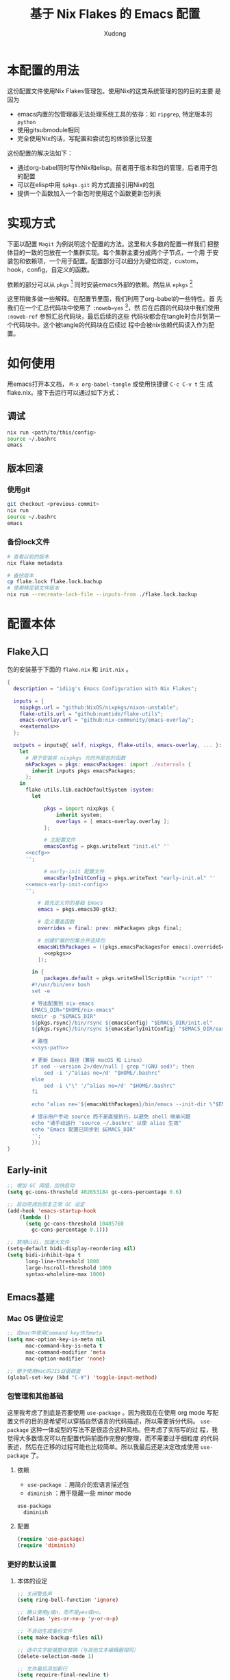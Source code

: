 #+title: 基于 Nix Flakes 的 Emacs 配置
#+author: Xudong

* 本配置的用法
:PROPERTIES:
:header-args: :tangle no
:END:
这份配置文件使用Nix Flakes管理包。使用Nix的这类系统管理的包的目的主要
是因为

- emacs内置的包管理器无法处理系统工具的依存：如 =ripgrep=, 特定版本的
  =python=
- 使用gitsubmodule相同
- 完全使用Nix的话，写配置和尝试包的体验感比较差

这份配置的解决法如下：
- 通过org-babel同时写作Nix和elisp。前者用于版本和包的管理，后者用于包
  的配置
- 可以在elisp中用 =$pkgs.git= 的方式直接引用Nix的包
- 提供一个函数加入一个新包时使用这个函数更新包列表
* 实现方式
:PROPERTIES:
:header-args: :tangle no
:END:
下面以配置 =Magit= 为例说明这个配置的方法。这里和大多数的配置一样我们
把整体目的一致的包放在一个集群实现。每个集群主要分成两个子节点，一个用
于安装包和依赖项，一个用于配置。配置部分可以细分为键位绑定，custom，
hook，config，自定义的函数。

依赖的部分可以从 =pkgs= [fn:pkgs: =nixpkgs.legacyPackages.${system}= ]
同时安装emacs外部的依赖。然后从 =epkgs= [fn:epkgs:
=pkgs.emacs.pkgs.withPackages= ]

这里稍微多做一些解释。在配置节里面，我们利用了org-babel的一些特性。首
先我们在一个汇总代码块中使用了 =:noweb=yes= [fn:noweb: 关于文学编程中
=noweb= 的解释可以参考 [[https://www.cs.tufts.edu/~nr/noweb/][这个链接]] 。本身我们还有一个 =:session= 的方式更
适合一些数据科学的工作流。这里我们主要为了和 =:tangle= 引起使用。]，然
后在后面的代码块中我们使用 =:noweb-ref= 参照汇总代码块，最后后续的这些
代码块都会在tangle时合并到第一个代码块中。这个被tangle的代码块在后续过
程中会被nix依赖代码读入作为配置。
* 如何使用
:PROPERTIES:
:header-args: :tangle no
:END:
用emacs打开本文档， =M-x org-babel-tangle= 或使用快捷键 =C-c C-v t= 生
成flake.nix。接下去运行可以通过如下方式：
** 调试
#+begin_src sh
  nix run <path/to/this/config>
  source ~/.bashrc
  emacs
#+end_src
** 版本回滚
*** 使用git
#+begin_src sh
  git checkout <previous-commit>
  nix run
  source ~/.bashrc
  emacs
#+end_src
*** 备份lock文件
#+begin_src sh
  # 查看以前的版本
  nix flake metadata

  # 备份版本
  cp flake.lock flake.lock.bachup
  # 使用特定锁文件版本
  nix run --recreate-lock-file --inputs-from ./flake.lock.backup
#+end_src
* 配置本体
:PROPERTIES:
:header-args: :tangle no
:END:
** Flake入口
包的安装基于下面的 =flake.nix= 和 =init.nix= 。
#+BEGIN_SRC nix :tangle flake.nix :noweb yes
  {
    description = "idiig's Emacs Configuration with Nix Flakes";

    inputs = {
      nixpkgs.url = "github:NixOS/nixpkgs/nixos-unstable";
      flake-utils.url = "github:numtide/flake-utils";
      emacs-overlay.url = "github:nix-community/emacs-overlay";
      <<externals>>
    };

    outputs = inputs@{ self, nixpkgs, flake-utils, emacs-overlay, ... }:
      let
        # 用于安装非 nixpkgs 元的外部包的函数
        mkPackages = pkgs: emacsPackages: import ./externals {
          inherit inputs pkgs emacsPackages;
        };
      in
        flake-utils.lib.eachDefaultSystem (system:
  	      let
            
  		      pkgs = import nixpkgs {
  			      inherit system;
  			      overlays = [ emacs-overlay.overlay ];
  		      };

  		      # 主配置文件
  		      emacsConfig = pkgs.writeText "init.el" ''
  	    <<ecfg>>
  	    '';

  		      # early-init 配置文件
  		      emacsEarlyInitConfig = pkgs.writeText "early-init.el" ''
  	    <<emacs-early-init-config>>
  	    '';

            # 首先定义你的基础 Emacs
            emacs = pkgs.emacs30-gtk3;

            # 定义覆盖函数
            overrides = final: prev: mkPackages pkgs final;
            
            # 创建扩展的包集合并选择包
            emacsWithPackages = ((pkgs.emacsPackagesFor emacs).overrideScope overrides).withPackages (epkgs: with epkgs; [
              <<epkgs>>
            ]);
            
  	      in {
  		      packages.default = pkgs.writeShellScriptBin "script" ''
  	      #!/usr/bin/env bash
  	      set -e

  	      # 导出配置到 nix-emacs
  	      EMACS_DIR="$HOME/nix-emacs"
  	      mkdir -p "$EMACS_DIR"
  	      ${pkgs.rsync}/bin/rsync ${emacsConfig} "$EMACS_DIR/init.el"
  	      ${pkgs.rsync}/bin/rsync ${emacsEarlyInitConfig} "$EMACS_DIR/early-init.el"

  	      # 路径
  	      <<sys-path>>

  	      # 更新 Emacs 路径（兼容 macOS 和 Linux）
          if sed --version 2>/dev/null | grep "(GNU sed)"; then
  		      sed -i '/^alias ne=/d' "$HOME/.bashrc"
  	      else
  		      sed -i \"\" '/^alias ne=/d' "$HOME/.bashrc"
  	      fi

  	      echo "alias ne='${emacsWithPackages}/bin/emacs --init-dir \"$EMACS_DIR\"'" >> "$HOME/.bashrc"

  	      # 提示用户手动 source 而不是直接执行，以避免 shell 继承问题
  	      echo "请手动运行 'source ~/.bashrc' 以使 alias 生效"
  	      echo "Emacs 配置已同步到 $EMACS_DIR"
  	      '';  
  	      });
  }
#+END_SRC
** Early-init
:PROPERTIES:
:header-args: :noweb-ref emacs-early-init-config
:END:
#+begin_src emacs-lisp
  ;; 增加 GC 阈值，加快启动
  (setq gc-cons-threshold 402653184 gc-cons-percentage 0.6)

  ;; 启动完成后恢复正常 GC 设定
  (add-hook 'emacs-startup-hook
  	  (lambda ()
  	    (setq gc-cons-threshold 10485760
  		  gc-cons-percentage 0.1)))

  ;; 禁用bidi，加速大文件
  (setq-default bidi-display-reordering nil)
  (setq bidi-inhibit-bpa t
        long-line-threshold 1000
        large-hscroll-threshold 1000
        syntax-wholeline-max 1000)
#+end_src
** Emacs基建
*** Mac OS 键位设定
:PROPERTIES:
:header-args: :noweb-ref ecfg
:END:
#+begin_src emacs-lisp
  ;; 在mac中使用Command key作为meta
  (setq mac-option-key-is-meta nil
        mac-command-key-is-meta t
        mac-command-modifier 'meta
        mac-option-modifier 'none)

  ;; 便于使用mac的JIS日语键盘
  (global-set-key (kbd "C-¥") 'toggle-input-method)
#+end_src
*** 包管理和其他基础
这里我考虑了到底是否要使用 =use-package= 。因为我现在在使用 org mode
写配置文件的目的是希望可以穿插自然语言的代码描述，所以需要拆分代码。
=use-package= 这种一体成型的写法不是很适合这种风格。但考虑了实际写的过
程，我觉得大多数情况可以在配置代码前面作完整的整理，而不需要过于细粒度
的代码表述，然后在迁移的过程可能也比较简单。所以我最后还是决定改成使用
=use-package= 了。
**** 依赖
:PROPERTIES:
:header-args: :noweb-ref epkgs
:END:
- =use-package= ：用简介的宏语言描述包
- =diminish= ：用于隐藏一些 minor mode
#+begin_src nix
  use-package
    diminish
#+end_src
**** 配置
:PROPERTIES:
:header-args: :noweb-ref ecfg
:END:
#+begin_src emacs-lisp
  (require 'use-package)
  (require 'diminish)
#+end_src
*** 更好的默认设置
**** 本体的设定
:PROPERTIES:
:header-args: :noweb-ref ecfg
:END:
#+begin_src emacs-lisp
  ;; 关闭警告声
  (setq ring-bell-function 'ignore)

  ;; 确认使用y或n，而不是yes或no。
  (defalias 'yes-or-no-p 'y-or-n-p)

  ;; 不自动生成备份文件
  (setq make-backup-files nil)

  ;; 选中文字能被整体替换（与其他文本编辑器相同）
  (delete-selection-mode 1)

  ;; 文件最后添加新行
  (setq require-final-newline t)

  ;; 文件在外部更新时buffer更新
  (global-auto-revert-mode 1)
#+end_src
**** 优化长文档 (=so-long=)
***** 依赖
:PROPERTIES:
:header-args: :noweb-ref epkgs
:END:
#+begin_src nix
  so-long
#+end_src
***** 配置
:PROPERTIES:
:header-args: :noweb-ref ecfg
:END:
#+begin_src emacs-lisp
  (use-package so-long
    :init
    (global-so-long-mode +1))
#+end_src
**** UI
:PROPERTIES:
:header-args: :noweb-ref ecfg
:END:
***** 基础
#+begin_src emacs-lisp
  ;; 基础设置
  (tool-bar-mode -1) ;; 关闭工具栏
  (scroll-bar-mode -1) ;; 关闭文件滑动控件
  (setq inhibit-splash-screen 1) ;; 关闭启动帮助画面
  (setq initial-frame-alist (quote ((fullscreen . maximized)))) ;; 全屏
  (setq initial-scratch-message nil) ;; 关闭scratch message
  (setq inhibit-startup-message t) ;; 关闭启动信息
  (setq frame-title-format
        ;; 窗口显示文件路径/buffer名
        '("" " idiig - "
          (:eval (if (buffer-file-name)
                     (abbreviate-file-name (buffer-file-name)) "%b"))))
  (setq ns-use-proxy-icon nil)  ;; 删除frame icon
#+end_src
***** 主题
#+begin_src emacs-lisp
  (require-theme 'modus-themes)
#+end_src
***** 写作和展示UI（手动开启）  
****** 依赖
:PROPERTIES:
:header-args: :noweb-ref epkgs
:END:
#+begin_src nix
  spacious-padding
    writeroom-mode
#+end_src
****** 配置
:PROPERTIES:
:header-args: :noweb-ref ecfg
:END:
#+begin_src emacs-lisp
  (use-package spacious-padding
    :config
    (setq spacious-padding-widths
          '( :internal-border-width 15
             :header-line-width 4
             :mode-line-width 6
             :tab-width 4
             :right-divider-width 30
             :scroll-bar-width 8))

    ;; Read the doc string of `spacious-padding-subtle-mode-line' as it
    ;; is very flexible and provides several examples.
    (setq spacious-padding-subtle-mode-line
          `( :mode-line-active 'default
             :mode-line-inactive vertical-border)))
#+end_src
**** 光标跳到新窗口
:PROPERTIES:
:header-args: :noweb-ref ecfg
:END:

emacs在打开新的窗口时，默认光标维持在原来的窗口。比如当你使用
=describe-function= 时，光标不会跳到函数的简介窗口。在这类窗口我们本身
可以按 =q= 来退出和关闭窗口。所以跳转到新窗口非常便利。

- 专用buffer（display-buffer行为；主要影响 Emacs 自动创建的窗口（如
  help、compilation 等）。注意这里也会影响到 =magit= 这类 transient 窗
  口
  
#+begin_src emacs-lisp
  (setq switch-to-buffer-obey-display-actions t)
  (setq switch-to-buffer-in-dedicated-window 'pop)
  (customize-set-variable 'display-buffer-base-action
  			'((display-buffer-reuse-window display-buffer-same-window)
  			  (reusable-frames . t)))
#+end_src

- split-window时转跳到新窗口
  
#+begin_src emacs-lisp
  (defadvice split-window-below (after split-window-below-and-switch activate)
    "切换到新分割的窗口"
    (when (called-interactively-p 'any)
      (other-window 1)))

  (defadvice split-window-right (after split-window-right-and-switch activate)
    "切换到新分割的窗口"
    (when (called-interactively-p 'any)
      (other-window 1)))
#+end_src

**** 窗口的放大缩小转变为持续的行为
:PROPERTIES:
:header-args: :noweb-ref ecfg
:END:
而不是要一直要重复 =C-x= 按键。后续行为使用默认 =^, V, {, }= 。这里我没用
=C-x v= 是因为这个键位目前用于 =vc= 。
#+begin_src emacs-lisp
  (global-set-key (kbd "C-x V") 'shrink-window)

  (defun idiig/window-adjust-advice (orig-fun &rest args)
    "使用 Emacs 风格按键 (^, V, {, }, +) 持续调整窗口大小。"
    (let* ((ev last-command-event)
  	 (echo-keystrokes nil))
      ;; 执行初始调整
      (apply orig-fun args)

      ;; 设置 transient map
      (let ((delta (car args))) 
        (set-transient-map
         (let ((map (make-sparse-keymap)))
  	 ;; 垂直调整
  	 (define-key map (kbd "^")
  		     `(lambda () (interactive) (enlarge-window ,delta nil)))
  	 (define-key map (kbd "V")
  		     `(lambda () (interactive) (shrink-window ,delta nil)))

  	 ;; 水平调整
  	 (define-key map (kbd "{")
  		     `(lambda () (interactive) (shrink-window ,delta t)))
  	 (define-key map (kbd "}")
  		     `(lambda () (interactive) (enlarge-window ,delta t)))

  	 ;; 平衡窗口
  	 (define-key map (kbd "+")
  		     (lambda () (interactive) (balance-windows)))
  	 ;; 最大化窗口
  	 (define-key map (kbd "M")
  		     (lambda () (interactive) (maximize-window)))
  	 ;; 最小化窗口
  	 (define-key map (kbd "m")
  		     (lambda () (interactive) (minimize-window)))
  	 map)
         nil nil
         "Use %k for further adjustment"))))

  ;; ;; 如果需要移除 advice:
  ;; (advice-remove 'enlarge-window #'idiig/window-adjust-advice)
  ;; (advice-remove 'shrink-window #'idiig/window-adjust-advice)
  ;; (advice-remove 'enlarge-window-horizontally #'idiig/window-adjust-advice)
  ;; (advice-remove 'shrink-window-horizontally #'idiig/window-adjust-advice)

  ;; 添加 advice
  (advice-add 'enlarge-window :around #'idiig/window-adjust-advice)
  (advice-add 'shrink-window :around #'idiig/window-adjust-advice)
  (advice-add 'enlarge-window-horizontally :around #'idiig/window-adjust-advice)
  (advice-add 'shrink-window-horizontally :around #'idiig/window-adjust-advice)
  (advice-add 'maximize-window :around #'idiig/window-adjust-advice)
  (advice-add 'minimize-window :around #'idiig/window-adjust-advice)
#+end_src

**** 文件的保存与新建
:PROPERTIES:
:header-args: :noweb-ref ecfg
:END:
#+begin_src emacs-lisp
  ;; 不存在文档时询问是否新建
  (add-hook 'before-save-hook
            (lambda ()
              (when buffer-file-name
                (let ((dir (file-name-directory buffer-file-name)))
                  (when (and (not (file-exists-p dir))
                             (y-or-n-p (format "Directory %s does not exist. Create it?" dir)))
                    (make-directory dir t))))))

  ;; 找文件时若无母文档则新建 
  (defadvice find-file (before make-directory-maybe
                               (filename &optional wildcards) activate)
    "Create parent directory if not exists while visiting file."
    (unless (file-exists-p filename)
      (let ((dir (file-name-directory filename)))
        (when dir
          (unless (file-exists-p dir)
            (make-directory dir t))))))
#+end_src

**** 最近文件
:PROPERTIES:
:header-args: :noweb-ref ecfg
:END:
#+begin_src emacs-lisp
  (use-package recentf
    :defer t
    :commands
    (consult-recent-file)
    :init
    (setq recentf-save-file (expand-file-name "recentf" user-emacs-directory)
          recentf-max-saved-items 500
          recentf-max-menu-items 10)
    (setq recentf-exclude
          '("COMMIT_MSG"
            "COMMIT_EDITMSG"
            "github.*txt$"
            "/tmp/"
            "/sudo:"
            "/TAGS$"
            "/GTAGS$"
            "/GRAGS$"
            "/GPATH$"
            "\\.mkv$"
            "\\.mp[34]$"
            "\\.avi$"
            "\\.sub$"
            "\\.srt$"
            "\\.ass$"
            ".*png$"
            "Nutstore/org-files/"
            "bookmarks"))
    (setq recentf-max-saved-items 2048)
    (recentf-mode 1))

  ;; cleanup recent files
  (defun idiig/cleanup-recentf ()
    (progn
      (and (fboundp 'recentf-cleanup)
           (recentf-cleanup))))
  (add-hook 'kill-emacs-hook #'idiig/cleanup-recentf)
#+end_src

- 自动保存文件设置
  
#+begin_src emacs-lisp
  (use-package savehist
    :init
    (setq savehist-additional-variables
          ;; search entries
          '(search-ring regexp-search-ring)
          ;; 每一分钟保存一次
          savehist-autosave-interval 60
          ;; keep the home clean
          savehist-file (expand-file-name "savehist" user-emacs-directory))
    (savehist-mode t))
#+end_src

- 书签功能，打开时自动到原先编辑的位置

#+begin_src emacs-lisp
  (use-package bookmark
    :init
    (setq bookmark-default-file (expand-file-name "bookmarks" user-emacs-directory)
          bookmark-save-flag 1))
#+end_src

- 保存文件的编辑位置

#+begin_src emacs-lisp
  (use-package saveplace
    :init
    (setq save-place-file (expand-file-name "place" user-emacs-directory))
    (save-place-mode 1))
#+end_src

**** 便利的光标首尾移动
***** 依赖
:PROPERTIES:
:header-args: :noweb-ref epkgs
:END:
#+begin_src nix
  mwim
#+end_src
***** 配置
:PROPERTIES:
:header-args: :noweb-ref ecfg
:END:
*mwim*: 跳到代码之前而非最前，或者代码后面而不是最后
#+begin_src emacs-lisp
  (use-package mwim
    :bind
    ("C-a" . mwim-beginning-of-code-or-line-or-comment)
    ("C-e" . mwim-end-of-code-or-line)
    :commands
    (mwim-beginning-of-code-or-line-or-comment
     mwim-end-of-code-or-line))
#+end_src

**** 折行与复原
***** 依赖
:PROPERTIES:
:header-args: :noweb-ref epkgs
:END:
#+begin_src nix
  unfill
#+end_src
***** 配置
:PROPERTIES:
:header-args: :noweb-ref ecfg
:END:
- 物理折行与复原
#+begin_src emacs-lisp
  (use-package unfill
    :bind
    ("M-q" . unfill-toggle)
    :commands
    (unfill-toggle))
#+end_src
**** 更好的minibuffer
:PROPERTIES:
:header-args: :noweb-ref ecfg
:END:
***** 原生设定
#+begin_src emacs-lisp
  (use-package emacs
    :init
    (progn
      ;; 为`completing-read-multiple'添加提示，比如[CRM<separator>]
      (defun crm-indicator (args)
        (cons (format "[CRM%s] %s"
                      (replace-regexp-in-string
                       "\\`\\[.*?]\\*\\|\\[.*?]\\*\\'" ""
                       crm-separator)
                      (car args))
              (cdr args)))
      (advice-add #'completing-read-multiple :filter-args #'crm-indicator)

      ;; 不允许鼠标出现在minibuffer的提示中
      (setq minibuffer-prompt-properties
            '(read-only t cursor-intangible t face minibuffer-prompt))
      (add-hook 'minibuffer-setup-hook #'cursor-intangible-mode)

      ;; 在emacs 28以后，非当前mode的指令都会被隐藏，vertico的指令也会隐藏
      (setq read-extended-command-predicate
            #'command-completion-default-include-p)

      ;; minibuffer可循环
      (setq enable-recursive-minibuffers t)))

  ;; http://trey-jackson.blogspot.com/2010/04/emacs-tip-36-abort-minibuffer-when.html
  ;; 使用鼠标时关闭minibuffer
  (defun idiig/stop-using-minibuffer ()
    "kill the minibuffer"
    (when (and (>= (recursion-depth) 1) (active-minibuffer-window))
      (abort-recursive-edit)))
  (add-hook 'mouse-leave-buffer-hook 'idiig/stop-using-minibuffer)

#+end_src

***** 基础五件套
****** 依赖
:PROPERTIES:
:header-args: :noweb-ref epkgs
:END:
#+begin_src nix
  vertico
    orderless
    marginalia
    embark
    consult
    embark-consult
#+end_src

****** 配置
******* *Vertico*: 提供minibuffer补全UI
#+begin_src emacs-lisp
  (use-package vertico
    :after consult
    :custom
    (vertico-count 9)
    (vertico-cycle t)
    :init
    (vertico-mode))
#+end_src
******* *Orderless*: 提供补全格式选择
#+begin_src emacs-lisp
  (use-package orderless
    :after
    (consult)
    :init
    (defvar +orderless-dispatch-alist
    '((?% . char-fold-to-regexp)    ; %word% - 字符折叠匹配
      (?! . orderless-without-literal) ; !word! - 排除匹配
      (?`. orderless-initialism)    ; `word` - 首字母匹配
      (?= . orderless-literal)      ; =word= - 字面匹配
      (?~ . orderless-flex)))	  ; ~word~ - 弹性匹配
    :config
    (setq search-default-mode t)
    
    (defun +orderless--suffix-regexp ()
      (if (and (boundp 'consult--tofu-char) (boundp 'consult--tofu-range))
          (format "[%c-%c]*$"
                  consult--tofu-char
                  (+ consult--tofu-char consult--tofu-range -1))
        "$"))
    ;; Recognizes the following patterns:
    ;; * ~flex flex~
    ;; * =literal literal=
    ;; * %char-fold char-fold%
    ;; * `initialism initialism`
    ;; * !without-literal without-literal!
    ;; * .ext (file extension)
    ;; * regexp$ (regexp matching at end)
    (defun +orderless-dispatch (word _index _total)
      (cond
       ;; Ensure that $ works with Consult commands, which add disambiguation suffixes
       ((string-suffix-p "$" word)
        `(orderless-regexp . ,(concat (substring word 0 -1) (+orderless--suffix-regexp))))
       ;; File extensions
       ((and (or minibuffer-completing-file-name
                 (derived-mode-p 'eshell-mode))
             (string-match-p "\\`\\.." word))
        `(orderless-regexp . ,(concat "\\." (substring word 1) (+orderless--suffix-regexp))))
       ;; Ignore single !
       ((equal "!" word) `(orderless-literal . ""))
       ;; Prefix and suffix
       ((if-let (x (assq (aref word 0) +orderless-dispatch-alist))
            (cons (cdr x) (substring word 1))
          (when-let (x (assq (aref word (1- (length word))) +orderless-dispatch-alist))
            (cons (cdr x) (substring word 0 -1)))))))
    
    ;; Define orderless style with initialism by default ; add migemo feature for japanese
    (orderless-define-completion-style +orderless-with-initialism
      (orderless-matching-styles '(orderless-initialism
                                   orderless-literal
                                   orderless-regexp)))
    
    (setq completion-styles '(orderless basic)
          completion-category-defaults nil
          ;;; Enable partial-completion for files.
          ;;; Either give orderless precedence or partial-completion.
          ;;; Note that completion-category-overrides is not really an override,
          ;;; but rather prepended to the default completion-styles.
          ;; completion-category-overrides '((file (styles orderless partial-completion))) ;; orderless is tried first
          completion-category-overrides '((file (styles partial-completion)) ;; partial-completion is tried first
                                          (buffer (styles +orderless-with-initialism))
                                          (consult-location (styles +orderless-with-initialism))
                                          ;; enable initialism by default for symbols
                                          (command (styles +orderless-with-initialism))
                                          (variable (styles +orderless-with-initialism))
                                          (symbol (styles +orderless-with-initialism)))
          orderless-component-separator #'orderless-escapable-split-on-space ;; allow escaping space with backslash!
          orderless-style-dispatchers '(+orderless-dispatch)))
#+end_src
******* *Maginalia*: 增强minubuffer的annotation
#+begin_src emacs-lisp
  (use-package marginalia
    :after vertico
    ;; 只在minibuffer启用快捷键
    :bind (:map minibuffer-local-map ("M-A" . marginalia-cycle))
    :init
    (setq marginalia-align-offset 5)
    :config
    (marginalia-mode))
#+end_src
******* *Consult*: 增强minibuffer的检索
#+begin_src emacs-lisp
  (use-package consult
    :hook (after-init . (lambda () (require 'consult)))
    :bind (([remap M-x] . execute-extended-command)
           ([remap goto-line] . consult-goto-line)
           ([remap switch-to-buffer] . consult-buffer)
           ([remap find-file] . find-file)
  	 ([remap imenu] . consult-imenu)
           ("C-c r" . consult-recent-file)
           ("C-c y" . consult-yasnippet)
           ("C-c f" . consult-find)
           ("C-c s" . consult-line)
           ("C-c o" . consult-file-externally)
           ("C-c p f" . consult-ripgrep)
           (:map minibuffer-local-map
                 ("C-c h" . consult-history)
                 ("C-s" . #'previous-history-element)))
    :init
    (add-to-list 'exec-path "${pkgs.fd}/bin")
    (add-to-list 'exec-path "${pkgs.ripgrep}/bin")
    (defun idiig/consult-buffer-region-or-symbol ()
      "consult-line当前字符或选中区域."
      (interactive)
      (let ((input (if (region-active-p)
                       (buffer-substring-no-properties
                        (region-beginning) (region-end))
                     (thing-at-point 'symbol t))))
        (consult-line input)))
    (defun idiig/consult-project-region-or-symbol (&optional default-inputp)
      "consult-ripgrep 当前字符或选中区域."
      (interactive)
      (let ((input (if (region-active-p)
                       (buffer-substring-no-properties
                        (region-beginning) (region-end))
                     (thing-at-point 'symbol t))))
        (consult-ripgrep default-inputp input)))
    :config
    (progn
      ;; (defvar my-consult-line-map
      ;;   (let ((map (make-sparse-keymap)))
      ;;     (define-key map "C-s" #'previous-history-element)
      ;;     map))
      ;; (consult-customize consult-line :keymap my-consult-line-map)
      ;; ;; 禁止自动显示consult文件的内容
      (setq consult-preview-key "C-v")
      ;; 应用 Orderless 的正则解析到 consult-grep/ripgrep/find
      (defun consult--orderless-regexp-compiler (input type &rest _config)
        (setq input (orderless-pattern-compiler input))
        (cons
         (mapcar (lambda (r) (consult--convert-regexp r type)) input)
         (lambda (str) (orderless--highlight input str))))
      ;; 表示的buffer种类
      (defcustom consult-buffer-sources
        '(consult--source-hidden-buffer
          consult--source-buffer
          consult--source-file
          consult--source-bookmark
          consult--source-project-buffer
          consult--source-project-file)
        "Sources used by `consult-buffer'. See `consult--multi' for a description of the source values."
        :type '(repeat symbol))
      ;; ？提示检索buffer类型；f<SPC>=file, p<SPC>=project, etc..
      (define-key consult-narrow-map
  		(vconcat consult-narrow-key "?") #'consult-narrow-help)))
#+end_src

******* *Embark*: minibuffer action 和自适应的context menu
#+begin_src emacs-lisp
  (use-package embark
    :after vertico
    :bind
    (("C-h B" . embark-bindings)  ;; alternative for `describe-bindings'
     (:map minibuffer-local-map
           ("C-'" . embark-act)         ;; 对函数进行设置操作 
           ("M-." . embark-dwim)        ;; 实施 
           ("C-c C-e" . embark-export))) ;; occur 
    :init
    ;; Optionally replace the key help with a completing-read interface
    (setq prefix-help-command #'embark-prefix-help-command)
    :config
    (add-to-list 'display-buffer-alist
                 '("\\`\\*Embark Collect \\(Live\\|Completions\\)\\*"
                   nil
                   (window-parameters (mode-line-format . none)))))

  ;; embark-export弹出occur和grep mode的buffer
  (use-package embark-consult
    :ensure t
    :after (consult))
#+end_src
                
**** 撤销 (=vundo=)
我原来使用 undotree ，现在使用 vundo。这些用于视觉化撤销树。这里我之绑
定了 =C-x u= ， =C-/= 我依然用的原生的 Undo，这样适合区分使用。
***** 依赖
:PROPERTIES:
:header-args: :noweb-ref epkgs
:END:
#+begin_src nix 
  vundo
#+end_src
***** 配置
:PROPERTIES:
:header-args: :noweb-ref ecfg
:END:
#+begin_src emacs-lisp
  (use-package vundo
    :defer t
    :commands
    (vundo)
    :bind
    ("C-x u" . vundo))
#+end_src
**** 检索 (=ctrlf=)
针对当前 buffer 利用 =Ctrlf= 而不在使用 =swiper= 和 =helm= 这类型的检索方式。
用于替代 =isearch= 的 =C-s= 键。另外的选项是 =consult-line= ，我映射到了 =C-c
s= 键位，用于不移动当前位置预览检索行，尤其是在类似与 org 存在折叠的情
况下，我不需要移动光标和展开折叠。关于 =consult= ，可见[[**Consult*: 增强minibuffer的检索][*Consult*: 增强
minibuffer的检索]]。
***** 依赖
:PROPERTIES:
:header-args: :noweb-ref epkgs
:END:
#+begin_src nix 
  ctrlf
#+end_src
***** 配置
:PROPERTIES:
:header-args: :noweb-ref ecfg
:END:
****** 启动 =ctrf=
#+begin_src emacs-lisp
  (require 'ctrlf)
  (ctrlf-mode +1)
#+end_src
****** 切换检索风格
#+begin_src emacs-lisp
  (with-eval-after-load 'ctrlf
    
    ;; 定义 advice 函数
    (defun ctrlf-set-default-style-advice (style)
      "Advice function to set the default search style when changing styles.
  This ensures the selected style becomes the new default for future sessions."
      (setq ctrlf-default-search-style style))
    
    ;; 添加 advice
    (advice-add 'ctrlf-change-search-style :after #'ctrlf-set-default-style-advice))
#+end_src
**** 重构 (=wgrep=)
在 =grep= , =ag=, =ripgrep= 等检索的结果中按下 =e= 进入编辑模式，按下 =C-c C-c=
完成修改。
***** 依赖
:PROPERTIES:
:header-args: :noweb-ref epkgs
:END:
#+begin_src nix
  wgrep
#+end_src
***** 配置
:PROPERTIES:
:header-args: :noweb-ref ecfg
:END:
#+begin_src emacs-lisp
  (use-package wgrep
    :config
    (setq wgrep-auto-save-buffer t)
    (setq wgrep-enable-key "e"))
#+end_src
**** 括号匹配
:PROPERTIES:
:header-args: :noweb-ref ecfg
:END:
#+begin_src emacs-lisp
  (use-package emacs
    :init
    ;; 启用自动括号配对
    (electric-pair-mode t)
    
    :config
    ;; 配置 electric-pair-mode 行为
    (setq electric-pair-preserve-balance nil)
    ;; 使用保守的抑制策略
    ;; https://www.reddit.com/r/emacs/comments/4xhxfw/how_to_tune_the_behavior_of_eletricpairmode/
    (setq electric-pair-inhibit-predicate 'electric-pair-conservative-inhibit)
    
    ;; 保存默认的配对括号设置，以便创建模式特定的本地设置
    (defconst idiig/default-electric-pairs electric-pair-pairs)
    
    ;; 为特定模式添加本地电子配对
    (defun idiig/add-local-electric-pairs (pairs)
      "为当前缓冲区添加本地电子配对括号。
       
       参数:
         PAIRS: 要添加的括号对列表
       
       示例用法:
         (add-hook 'jupyter-org-interaction-mode-hook
                   (lambda () (idiig/add-local-electric-pairs '((?$ . ?$)))))"
      (setq-local electric-pair-pairs (append idiig/default-electric-pairs pairs))
      (setq-local electric-pair-text-pairs electric-pair-pairs))
    
    ;; 禁止自动配对尖括号 <>
    (add-function :before-until electric-pair-inhibit-predicate
                  (lambda (c) (eq c ?<)))
    
    ;; 增强的括号匹配高亮——即使光标在括号内也能高亮匹配的括号
    (define-advice show-paren-function (:around (fn) fix-show-paren-function)
      "即使光标不直接位于括号上，也能高亮匹配的括号。"
      (cond ((looking-at-p "\\s(") (funcall fn))
            (t (save-excursion
                 (ignore-errors (backward-up-list))
                 (funcall fn)))))
    
    ;; 启用括号匹配高亮
    (show-paren-mode t))
#+end_src

**** 语言无关的结构化编程 (=puni=)
***** 依赖
:PROPERTIES:
:header-args: :noweb-ref epkgs
:END:
#+begin_src nix
  puni
#+end_src
***** 配置
:PROPERTIES:
:header-args: :noweb-ref ecfg
:END:
#+begin_src emacs-lisp :noweb yes
  (use-package puni
    :defer t
    :bind
    (:map puni-mode-map
    	([remap puni-kill-line] . idiig/puni-kill-line)
    	("C--" . idiig/puni-contract-region)
    	("C-=" . puni-expand-region))
    :init
    ;; The autoloads of Puni are set up so you can enable `puni-mode` or
    ;; `puni-global-mode` before `puni` is actually loaded. Only after you press
    ;; any key that calls Puni commands, it's loaded.
    (puni-global-mode)
    (add-hook 'term-mode-hook #'puni-disable-puni-mode)
    :config
    <<idiig/puni-kill-line>>
    <<idiig/puni-contract-region>>
    <<idiig/puni-expand-region-advice>>
  )
#+end_src
****** =puni-kill-line=
基于 =puni= 更改 =kill-line= ，在删除行的时候可以确认是否被包围在某个环境
中。如果被包围在某个环境中则删除到该环境的最后，如果没有则正常执行
=kill-line= 。
#+begin_src emacs-lisp :noweb-ref idiig/puni-kill-line
  (defun idiig/puni-kill-line (&optional n)
    "Kill a line forward while keeping expressions balanced.
  If forward kill is not possible, try backward. If still nothing
  can be deleted, kill the balanced expression around point."
    (interactive "p")
    (let ((bounds (puni-bounds-of-list-around-point)))
      (cond
       ;; Case 1: No list bounds found, try deleting surrounding sexp
       ((null bounds)
        (when-let ((sexp-bounds (puni-bounds-of-sexp-around-point)))
          (puni-delete-region (car sexp-bounds) (cdr sexp-bounds) 'kill)))

       ;; Case 2: Point is at end of bounds, try backward kill
       ((eq (point) (cdr bounds))
        (puni-backward-kill-line))

       ;; Case 3: Default forward kill
       (t
        (puni-kill-line n)))))
#+end_src
****** =idiig/puni-contract-region=
如无选中则保持 negative-argument,如有选中则缩小范围
#+begin_src emacs-lisp  :noweb-ref idiig/puni-contract-region 
  (defun idiig/puni-contract-region (&optional arg)
    "如无选中则保持 negative-argument,如有选中则缩小范围"
    (interactive "p")
    (if (region-active-p)
        (call-interactively #'puni-contract-region)
      (negative-argument arg)))
#+end_src

#+begin_src emacs-lisp
  ;; 添加 advice
  (with-eval-after-load 'puni
    (defun idiig/puni-expand-region-advice (orig-fun &rest args)
      "使用选中后的操作"
      
      (let* ((ev last-command-event)
             (echo-keystrokes nil))
        ;; 执行初始调整
        (apply orig-fun args)

        ;; 设置 transient map
        (let ((delta (car args))) 
  	(set-transient-map
  	 (let ((map (make-sparse-keymap)))
             ;; 持续扩大
             (define-key map (kbd "=") 'puni-expand-region)
             ;; 缩小范围
             (define-key map (kbd "-") 'puni-contract-region)
  	   ;; 其他操作
  	   ;; 检索
             (define-key map (kbd "/") 'idiig/consult-project-region-or-symbol)
             (define-key map (kbd "b") 'idiig/consult-buffer-region-or-symbol)
  	   ;; 加包围
  	   (define-key map (kbd ")") 'puni-wrap-round)
             (define-key map (kbd "]") 'puni-wrap-square)
  	   (define-key map (kbd "}") 'puni-wrap-curly)
  	   (define-key map (kbd ">") 'puni-wrap-angle)
  	   map)
  	 nil nil
  	 "Use %k for further adjustment"))))
    (advice-add 'puni-expand-region :around #'idiig/puni-expand-region-advice))
#+end_src
**** 覆盖 =<Backspace>= 和 =<DEL>= 等删除动作
:PROPERTIES:
:header-args: :noweb-ref ecfg
:END:
***** =backward-hungry-delete=
向后删除时向后贪婪地删除连续的空白值。同时考虑对称的结构。
- 首先检查光标前面是否有连续的空白字符。
- 使用 =looking-back= 用于判断满足以下任何一个条件：
  - 光标之前在当前行是否有符合正则表达式 =(+ blank)= 的字符序列。
  - 光标是否在行首 =(bolp)= 。
- 如果有连续的空白字符或在行首：
  - 使用 =skip-chars-backward= 向后跳过这些字符，并记录开始位置 =start= 。
  - 然后 =delete-region= 用于删除从 =start= 到当前光标位置之间的字符。
#+begin_src emacs-lisp
  (defun idiig/backward-hungry-delete-advice (orig-fun &rest args)
    "Advice function to provide hungry delete functionality."
    (if (or (looking-back (rx (+ blank))) (bolp))
        (let ((start (save-excursion (skip-chars-backward " \t\f\n\r\v") (point))))
          (delete-region start (point)))
      (apply orig-fun args)))

  (defun idiig/apply-backward-hungry-delete-advice ()
    "Reapply the hungry delete advice to the current DEL key binding function."
    (let ((current-fun (key-binding (kbd "DEL"))))
      (advice-remove current-fun #'idiig/backward-hungry-delete-advice)    ; 移除旧的 advice
      (advice-add current-fun :around #'idiig/backward-hungry-delete-advice))) ; 应用新的 advice

  ;; 在 emacs-startup 时应用 advice
  (add-hook 'emacs-startup-hook #'idiig/apply-backward-hungry-delete-advice)

  ;; 如果你有其他 hook 如打开某种模式时，需要重新应用 advice，可添加对应 hook，例如：
  ;; (add-hook 'your-major-mode-hook #'idiig/reapply-backward-hungry-delete-advice)
#+end_src
***** =forward-hungry-delete=
向前删除时向前贪婪地删除连续的空白值。同时考虑对称的结构。
- 检查光标后的字符：
  - 使用 =looking-at= 判断光标后面的字符是否是一个或多个空白字符或换行符。
  - 如果匹配到，使用 =skip-chars-forward= 跳过所有这些字符并记录结束位置。
  - 使用 =delete-region= 删除从当前光标位置到记录的结束位置之间的所有空白。
- 字符删除逻辑：
  - 如果光标后没有多余的空白字符，使用 =dotimes= 循环和 =puni-forward-delete-char= 删除 =n= 个普通字符。
  - =unless (eobp)=: 确保在没有到达缓冲区末尾时进行字符删除，防止出现试图超出缓冲区范围的错误。
#+begin_src emacs-lisp
  (defun idiig/forward-hungry-delete-advice (orig-fun &rest args)
    "Advice function to provide forward hungry delete functionality."
    (if (looking-at (rx (or (1+ blank) "\n")))
        (let ((end (save-excursion
                     (skip-chars-forward " \t\f\v\n\r")
                     (point))))
          (delete-region (point) end))
      (apply orig-fun args)))

  (defun idiig/apply-forward-hungry-delete-advice ()
    "Apply the forward hungry delete advice to the current forward delete key binding function."
    (let ((current-fun (key-binding (kbd "C-d"))))
      (advice-remove current-fun #'idiig/forward-hungry-delete-advice) ; 移除旧的 advice
      (advice-add current-fun :around #'idiig/forward-hungry-delete-advice))) ; 应用新的 advice

  ;; 在 emacs-startup 时应用 advice
  (add-hook 'emacs-startup-hook #'idiig/apply-forward-hungry-delete-advice)

  ;; 如果你有其他 hook 需要重新应用 advice，可添加对应 hook，例如：
  ;; (add-hook 'your-major-mode-hook #'idiig/apply-forward-hungry-delete-advice)
#+end_src
***** =backward-kill-word-or-region=
如无选中则杀掉前面的单词，如有选中则杀掉选中区域。
#+begin_src emacs-lisp
  (defun idiig/backward-kill-word-or-region-advice (orig-fun &rest args)
    "Enhance the C-w function to handle region more flexibly."
    (if (region-active-p)
        ;; 当有选中区域时，使用传递的参数调用原始C-w功能（例如 `puni-kill-region`）
        (apply orig-fun args)
      ;; 当没有选中区域时，执行删除单词操作
      (let ((backward-kill-word-fun (or (key-binding (kbd "M-<DEL>"))
                                        (key-binding (kbd "S-<delete>"))
                                        'backward-kill-word))) ; 默认删除单词函数
        (if (fboundp backward-kill-word-fun)
            (call-interactively backward-kill-word-fun) ; 交互式调用删除单词
          (message "No word kill bound function found for M-<DEL> or S-<delete>")))))

  (defun idiig/apply-backward-kill-word-or-region-advice ()
    "Advice C-w to optionally kill region or word."
    ;; 通过 `key-binding` 得到当前与 C-w 绑定的函数
    (let ((current-fun (key-binding (kbd "C-w"))))
      (advice-remove current-fun #'idiig/backward-kill-word-or-region-advice)
      (advice-add current-fun :around #'idiig/backward-kill-word-or-region-advice)))

  ;; 在 emacs 启动时应用这个 advice
  (add-hook 'emacs-startup-hook #'idiig/apply-backward-kill-word-or-region-advice)
#+end_src
** CJK字体
这里我统一使用的是Sarasa的等宽字体，可以避免2个问题：
- 输入latin以后输入cjk文字以后，由于字体高度不等导致行高抖动
- 方便org等表格等宽表示
*** 依赖
:PROPERTIES:
:header-args: :noweb-ref sys-path
:END:
#+begin_src sh
  if [ "$(uname)" = "Darwin" ]; then
      # macOS
      mkdir -p "$HOME/Library/Fonts/"
      ${pkgs.rsync}/bin/rsync -av ${pkgs.sarasa-gothic}/share/fonts/truetype/ "$HOME/Library/Fonts/"
  else
      # Assume Linux
      mkdir -p "$HOME/.local/share/fonts/truetype/"
      ${pkgs.rsync}/bin/rsync -av ${pkgs.sarasa-gothic}/share/fonts/truetype/ "$HOME/.local/share/fonts/sarasa-gothic/"
      fc-cache -f -v ~/.local/share/fonts/
  fi
#+end_src

*** 配置
:PROPERTIES:
:header-args: :noweb-ref ecfg
:END:
#+begin_src emacs-lisp
  (add-hook 'after-init-hook
  	  (lambda ()
  	    (let* ((screen-height (display-pixel-height))
  		   (font-height (if (> screen-height 1200) 230 130))  ;; 根据屏幕高度调整
  		   (minibuffer-font-height (- font-height 0))
  		   (my-font "Sarasa Mono SC"))
  	      (set-face-attribute 'default nil :family my-font :height font-height)
  	      ;; 设置 mode-line 字体
  	      (set-face-attribute 'mode-line nil :family my-font :height font-height)
  	      (set-face-attribute 'mode-line-inactive nil :family my-font :height font-height)
  	      ;; 设置 minibuffer 字体
  	      (set-face-attribute 'minibuffer-prompt nil :family my-font :height minibuffer-font-height))))

  ;; 工具栏，菜单保持默认字体
  (set-face-attribute 'menu nil :inherit 'unspecified)
  (set-face-attribute 'tool-bar nil :inherit 'unspecified)
#+end_src

** 日文
*** 输入法 (ddskk)
**** 依赖
:PROPERTIES:
:header-args: :noweb-ref epkgs
:END:
#+BEGIN_SRC nix 
  ddskk
#+END_SRC

**** 配置
:PROPERTIES:
:header-args: :noweb-ref ecfg
:END:
#+begin_src emacs-lisp
  (use-package ddskk
    :defer t
    :bind (("C-x j" . skk-mode))
    :config
    (setq skk-server-inhibit-startup-server nil)
    (setq skk-server-host "localhost")
    (setq skk-server-portnum 55100)
    (setq skk-share-private-jisyo t)

    ;; 候补显示设置
    (setq skk-show-inline t)
    (setq skk-show-tooltip t)
    (setq skk-show-candidates-always-pop-to-buffer t)
    (setq skk-henkan-show-candidates-rows 2)

    ;; 行为设置
    (setq skk-egg-like-newline t)
    (setq skk-delete-implies-kakutei nil)
    (setq skk-use-look t)
    (setq skk-auto-insert-paren t)
    (setq skk-henkan-strict-okuri-precedence t)

    ;; 片假名转换设置
    (setq skk-search-katakana 'jisx0201-kana)

    ;; 加载额外功能
    (require 'skk-hint)
    :hook
    (skk-load . (lambda ()
                  (require 'context-skk))))
#+end_src

*** 检索（Migemo）
**** 依赖
:PROPERTIES:
:header-args: :noweb-ref epkgs
:END:
#+begin_src nix
  migemo
#+end_src
注意这里使用的是 =cmigemo= 。
**** 配置
:PROPERTIES:
:header-args: :noweb-ref ecfg
:END:
***** 基础配置
#+begin_src emacs-lisp
  (require 'migemo)
  ;; cmigemo(default)
  (setq migemo-command "${pkgs.cmigemo}/bin/cmigemo")
  (setq migemo-options '("-q" "--emacs"))

  ;; Set your installed path
  (setq migemo-dictionary "${pkgs.cmigemo}/share/migemo/utf-8/migemo-dict")

  (setq migemo-user-dictionary nil)
  (setq migemo-regex-dictionary nil)
  (when (and migemo-command migemo-dictionary)
    (migemo-init)
    (message "Migemo initialized with dictionary: %s" migemo-dictionary))
#+end_src
***** buffer内字符检索 (=Ctrlf=) 交互
#+begin_src emacs-lisp
  (with-eval-after-load 'migemo
    (with-eval-after-load 'ctrlf
      (add-to-list 'ctrlf-style-alist '(migemo-regexp . (:prompt "migemo-regexp"
  							       :translator migemo-search-pattern-get
  							       :case-fold ctrlf-no-uppercase-regexp-p)))))

#+end_src
***** minibuffer内检索 (=Orderless=) 交互
用 =migemo= 在minibuffer的检索中用 =#= 前缀可开启罗马字检索日语。
#+begin_src emacs-lisp
  (with-eval-after-load 'orderless
    (defun orderless-migemo (component)
    (let ((pattern (migemo-get-pattern component)))
      (condition-case nil
          (progn (string-match-p pattern "") pattern)
        (invalid-regexp nil))))
    
    (add-to-list '+orderless-dispatch-alist '(?# . orderless-migemo)))
#+end_src
** 中文
*** 输入法和基于输入法的检索 (pyim)
**** 依赖
:PROPERTIES:
:header-args: :noweb-ref epkgs
:END:
#+BEGIN_SRC nix 
  pyim
    pyim-basedict
#+END_SRC
**** 配置
:PROPERTIES:
:header-args: :noweb-ref ecfg
:END:
***** 基础配置
#+begin_src emacs-lisp
  (use-package pyim
    :diminish pyim-isearch-mode
    :commands
    (toggle-input-method)
    :custom
    (default-input-method "pyim")
    (pyim-dcache-directory (concat user-emacs-directory "pyim/dcache"))
    (pyim-default-scheme 'quanpin)
    (pyim-page-tooltip 'popup)
    (pyim-page-length 4))

  ;; 加载并启用基础词库
  (use-package pyim-basedict
    :after pyim
    :config
    (pyim-basedict-enable))
#+end_src
***** TODO 正则表达交互
目前支持：
- 在minibuffer中用 =C-Ret= 把单字拼音转换为该读音本身代表的中文正则表达
- =M-x idiig/toggle-pyim-region= 用于开关中文的forward-word和backward
- 激活进入pyim时，自动开启中文的forward和backward
#+begin_src emacs-lisp
  (with-eval-after-load 'pyim
    (require 'pyim-cstring-utils)

    ;; C-return 把当前选中的位置转换为正则表达
    (define-key minibuffer-local-map (kbd "C-<return>") 'pyim-cregexp-convert-at-point)

    (defvar idiig/pyim-region-enabled nil
      "记录pyim区域功能是否启用的状态变量。")

    (defun idiig/toggle-pyim-region ()
      "切换pyim的单词移动功能。
  当启用时，会将forward-word和backward-word重映射为pyim的相应函数；
  当禁用时，会恢复原来的映射。"
      (interactive)
      (if idiig/pyim-region-enabled
  	(progn
  	  (idiig/disable-pyim-region)
  	  (setq idiig/pyim-region-enabled nil)
  	  (message "已禁用pyim区域功能"))
        (progn
  	(idiig/enable-pyim-region)
  	(setq idiig/pyim-region-enabled t)
  	(message "已启用pyim区域功能"))))

    (defun idiig/enable-pyim-region (&rest _)
      "启用pyim的单词移动建议。"
      (global-set-key [remap forward-word] 'pyim-forward-word)
      (global-set-key [remap backward-word] 'pyim-backward-word))

    (defun idiig/disable-pyim-region (&rest _)
      "禁用pyim的单词移动建议。"
      (global-unset-key [remap forward-word])
      (global-unset-key [remap backward-word]))

    ;; ;; 挂钩到 pyim 的启用/禁用钩子上
    ;; (advice-remove 'pyim-deactivate #'idiig/disable-pyim-region)
    ;; (advice-remove 'pyim-activate #'idiig/enable-pyim-region)
    ;; (advice-add 'pyim-deactivate :after #'idiig/disable-pyim-region)
    (advice-add 'pyim-activate :after #'idiig/enable-pyim-region))
#+end_src

***** buffer内检索 (=Ctrlf=) 交互
这里我写了一个函数 =pyim-cregex-build-lazy= 。这个函数交互 =pyim= 。参见[[*输入法][输
入法]]。这个函数的工作逻辑如下：

- 如果还没有初始化拼音数据，就先进行预热预热时会加载 "a"、"e"、"o" 这
  三个字符的拼音映射数据设置初始化标志，避免重复初始化
- 接着分两种情况处理：
  1. 情况1 :: 单个字符且不是 a/e/o，双个字母不是 zh/ch/sh
     1) 使用 regexp-quote 直接转义字符
     2) 例如：输入 "b" → 直接匹配字符 "b"
     3) 避免触发拼音转换，提高性能
  2. 情况2 :: 其他所有情况
     1) 使用 pyim-cregexp-build 进行拼音转换，包括：
        + 单个字符 "a"、"e"、"o"（常用韵母）
        + 多个字符组合（如 "zh"、"zhong"）
- 设计目的
  1. 性能优化 :: 避免输入大多数单个字符时的拼音转换开销
  2. 保持功能 :: 在需要拼音搜索时正常工作
  3. 用户体验 :: 减少首次输入时的卡顿感
    
#+begin_src emacs-lisp
  (with-eval-after-load 'ctrlf
    
    (defvar pyim-ctrlf-initialized nil
      "Flag to track if pyim data has been initialized for ctrlf.")
    
    (defvar pyim-ctrlf-cache (make-hash-table :test 'equal)
      "Cache for pyim-cregexp-build results.")
    
    (defconst pyim-ctrlf-vowels-with-mapping '("a" "e" "o")
      "Vowels that have direct Chinese character mappings.")
    
    (defconst pyim-ctrlf-double-consonants '("zh" "ch" "sh")
      "Double-letter consonants that should use regex-quote for exact matching.")
    
    (defun pyim-cregexp-build-lazy (str)
      "Lazy wrapper for pyim-cregexp-build with caching."
      (unless pyim-ctrlf-initialized
        (message "Initializing pyim data for ctrlf...")
        ;; 预缓存常用字符的结果
        (call-interactively #'pyim-activate)
        (call-interactively #'pyim-deactivate)
        
        (dolist (vowel pyim-ctrlf-vowels-with-mapping)
          (let ((result (pyim-cregexp-build vowel)))
            (puthash vowel result pyim-ctrlf-cache)))
        (setq pyim-ctrlf-initialized t)
        (message "Pyim data initialized."))
      
      ;; 判断是否使用 regex-quote
      (if (or (and (= (length str) 1)
                   (not (member str pyim-ctrlf-vowels-with-mapping)))
              (member str pyim-ctrlf-double-consonants))
          (regexp-quote str)
        ;; 使用缓存或计算新结果
        (or (gethash str pyim-ctrlf-cache)
            (let ((result (pyim-cregexp-build str)))
              (puthash str result pyim-ctrlf-cache)
              result))))

    (add-to-list 'ctrlf-style-alist
                 '(pinyin-regexp . (:prompt "pinyin-regexp"
  					  :translator pyim-cregexp-build-lazy
  					  :case-fold ctrlf-no-uppercase-regexp-p
  					  :fallback (isearch-forward-regexp
  						     . isearch-backward-regexp)))))
#+end_src
***** minibuffer内检索 (=Orderless=) 交互
用 =pyim= 在minibuffer的检索中用 =◎= 前缀可开启拼音检索中文。
#+begin_src emacs-lisp
  ;; (with-eval-after-load 'orderless
  ;;   ;; 拼音检索字符串功能
  ;;   (defun zh-orderless-regexp (orig_func component)
  ;;     (call-interactively #'pyim-activate)
  ;;     (call-interactively #'pyim-deactivate)
  ;;     (let ((result (funcall orig_func component)))
  ;;       (pyim-cregexp-build result)))
  ;;   (advice-add 'orderless-regexp :around #'zh-orderless-regexp))

  (with-eval-after-load 'orderless

    (defvar pyim-orderless-initialized nil
      "Flag to track if pyim data has been initialized for orderless.")

    (defun orderless-pyim (component)
      (unless pyim-orderless-initialized
        (message "Initializing pyim for orderless...")
        ;; 预缓存常用字符的结果
        (call-interactively #'pyim-activate)
        (call-interactively #'pyim-deactivate)
        (setq pyim-orderless-initialized t)
        (message "Pyim data initialized."))
      
      (let ((pattern (pyim-cregexp-build component)))
        (condition-case nil
            (progn (string-match-p pattern "") pattern)
  	(invalid-regexp nil))))

    (add-to-list '+orderless-dispatch-alist '(?@ . orderless-pyim)))
#+end_src
** Git (=magit=)
用 Magit 进行项目与版本的管理
*** 依赖
:PROPERTIES:
:header-args: :noweb-ref epkgs
:END:

#+BEGIN_SRC nix
  magit
#+END_SRC

*** 配置
:PROPERTIES:
:header-args: :noweb-ref ecfg
:END:

**** Magit

#+BEGIN_SRC emacs-lisp
  (use-package magit
    :bind ("C-x g" . magit-status)
    :commands magit-status
    :init
    ;; 使用nix路径中的git
    (add-to-list 'exec-path "${pkgs.git}/bin"))
#+END_SRC

** 文档写作
:PROPERTIES:
:header-args: :noweb-ref ecfg
:END:
*** 文档后缀
#+begin_src emacs-lisp
  (defvar idiig/writing-environment-list '("\\.org\\'"
                                           "\\.md\\'"
                                           "\\.qmd\\'"
                                           "\\.rmd\\'"
                                           "\\.typ\\'"
                                           "\\.tex\\'"
                                           "\\.bib\\'"
                                           "\\.txt\\'"))
#+end_src

*** 文档状态折行
#+begin_src emacs-lisp
  (defun idiig/in-writing-environment-p ()
    "Check if current buffer file matches any pattern in idiig/writing-environment-list."
    (when (buffer-file-name)
      (cl-some (lambda (pattern)
                 (string-match-p pattern (buffer-file-name)))
               idiig/writing-environment-list)))

  (add-hook 'find-file-hook
            (lambda ()
              (when (idiig/in-writing-environment-p)
                (visual-line-mode 1))))

  (with-eval-after-load 'diminish
    (diminish 'visual-line-mode))
#+end_src

*** 在选中区域的状态下 =C-w= 删除选中的区域
在没选中的状态下删除上一个单词。
#+begin_src emacs-lisp
  (with-eval-after-load 'puni
    (defun idiig/backward-kill-word-or-region (&optional arg)
      (interactive "p")
      (if (region-active-p)
  	(call-interactively #'puni-kill-active-region)
        (backward-kill-word arg)))

    (global-set-key (kbd "C-w") 'idiig/backward-kill-word-or-region))
#+end_src

*** =C-M-\= 全局缩进
#+begin_src emacs-lisp
  (defun idiig/indent-buffer()
    (interactive)
    (indent-region (point-min) (point-max)))

  (defun idiig/indent-region-or-buffer()
    (interactive)
    (save-excursion
      (if (region-active-p)
          (progn
            (indent-region (region-beginning) (region-end)))
        (progn
          (idiig/indent-buffer)))))

  (global-set-key (kbd "C-M-\\") 'idiig/indent-region-or-buffer)
  (global-set-key (kbd "C-M-¥") 'idiig/indent-region-or-buffer)  ;; JIS keyboard
#+end_src

*** =Shift-Ret= 下方插入空白行
#+begin_src emacs-lisp
  (global-set-key [(shift return)] 'idiig/smart-open-line)
#+end_src

*** =M--= 匹配到括号
TODO: 把 evil-jump-item 换成别的函数。
#+begin_src emacs-lisp
  (defun idiig/goto-match-paren (arg)
    "Go to the matching if on (){}[], similar to vi style of % "
    (interactive "p")
    ;; first, check for "outside of bracket" positions expected by forward-sexp, etc
    (cond ((looking-at "[\[\(\{]") (evil-jump-item))
          ((looking-back "[\]\)\}]" 1) (evil-jump-item))
          ;; now, try to succeed from inside of a bracket
          ((looking-at "[\]\)\}]") (forward-char) (evil-jump-item))
          ((looking-back "[\[\(\{]" 1) (backward-char) (evil-jump-item))
          (t nil)))

  (bind-key* "M--" 'idiig/goto-match-paren)
#+end_src

*** 点后插入空白
#+begin_src emacs-lisp
  (defun idiig/insert-space-after-point ()
    (interactive)
    (save-excursion (insert " ")))

  (bind-key* "C-." 'idiig/insert-space-after-point)
#+end_src

** 编程工具
*** 我有可能使用的语言
:PROPERTIES:
:header-args: :noweb-ref ecfg
:END:
#+begin_src emacs-lisp
  ;; TODO: 这里未来需要改成在每个语言的设定的节点push进来
  (defvar idiig/language-list
    '("emacs-lisp" "python" "ditaa" "plantuml" "shell" "nix"
      "R" "haskell" "latex" "css" "lisp")
    "支持的编程语言列表。")

  (defun idiig/run-prog-mode-hooks ()
    "Runs `prog-mode-hook'. 针对一些本该为编程语言又没自动加载prog mode的语言hook.
  如：(add-hook 'python-hook 'idiig/run-prog-mode-hooks)
  "
    (run-hooks 'prog-mode-hook))
#+end_src

*** 语言服务器 (=lsp-Bridge=)
:PROPERTIES:
:CUSTOM_ID: lsp-bridge
:END:
语言服务器用于补全代码，提示文档，参照转跳等。这里我使用了 LSP-Bridge，
其主要优势是通过 python 后端调用语言服务器，不卡 emacs 进程达到高速的
补全。其他倾向的代替选项有 emacs 捆绑 =eglot= 。
**** 依赖
:PROPERTIES:
:header-args: :noweb-ref epkgs
:END:
#+begin_src nix
  (lsp-bridge.override {
    # 指定使用 Python 3.11 而不是 3.12
    python3 = pkgs.python311;
  })
    markdown-mode
    yasnippet
#+end_src

这里由于默认的 python (3.12.9) 版本问题导致了下面的报错：

- 首先尝试导入 =SimpleXMLRPCServer= 模块失败，这是因为在 Python 3 中，
  该模块已被移至 =xmlrpc.server=
- 随后在导入 =xmlrpc.client= 时出现了一个奇怪的错误:
  ~'datetime.datetime' object has no attribute 'task'~

这可能是 Python 3.12.9 中的一个 bug，或者是 epc 包与 Python 3.12.9 不
兼容的结果。因此我们在 =lsp-bridge= 的环境中使用了 311 的版本。

#+begin_example
  Traceback (most recent call last):
    File "/nix/store/1bn994va1akp3m0jvg4fj9wzlqmn1kkq-python3-3.12.9-env/lib/python3.12/site-packages/epc/py3compat.py", line 26, in <module>
      import SimpleXMLRPCServer
  ModuleNotFoundError: No module named 'SimpleXMLRPCServer'

  During handling of the above exception, another exception occurred:

  Traceback (most recent call last):
    File "/nix/store/4mx09lzrlahhkgv7qb2q57xmnsfwcmlx-emacs-packages-deps/share/emacs/site-lisp/elpa/lsp-bridge-20250210.0/lsp_bridge.py", line 46, in <module>
      from epc.server import ThreadingEPCServer
    File "/nix/store/1bn994va1akp3m0jvg4fj9wzlqmn1kkq-python3-3.12.9-env/lib/python3.12/site-packages/epc/server.py", line 20, in <module>
      from .py3compat import SocketServer
    File "/nix/store/1bn994va1akp3m0jvg4fj9wzlqmn1kkq-python3-3.12.9-env/lib/python3.12/site-packages/epc/py3compat.py", line 28, in <module>
      import xmlrpc.server as SimpleXMLRPCServer
    File "/nix/store/26yi95240650jxp5dj78xzch70i1kzlz-python3-3.12.9/lib/python3.12/xmlrpc/server.py", line 107, in <module>
      from xmlrpc.client import Fault, dumps, loads, gzip_encode, gzip_decode
    File "/nix/store/26yi95240650jxp5dj78xzch70i1kzlz-python3-3.12.9/lib/python3.12/xmlrpc/client.py", line 272, in <module>
      if _try('%Y'):      # Mac OS X
         ^^^^^^^^^^
    File "/nix/store/26yi95240650jxp5dj78xzch70i1kzlz-python3-3.12.9/lib/python3.12/xmlrpc/client.py", line 269, in _try
      return _day0.strftime(fmt) == '0001'
             ^^^^^^^^^^^^^^^^^^^
  AttributeError: 'datetime.datetime' object has no attribute 'task'
#+end_example

**** 配置
:PROPERTIES:
:header-args: :noweb-ref ecfg
:END:
#+begin_src emacs-lisp
  (defmacro idiig//setup-nix-lsp-bridge-server (language server-name executable-path &optional lib-path)
    "配置 Nix 环境下的 LSP 服务器。
  LANGUAGE 是语言名称，如 'python'。
  SERVER-NAME 是服务器名称，如 'basedpyright'。
  EXECUTABLE-PATH 是服务器可执行文件的路径。
  LIB-PATH 是可选的库路径，添加到 LD_LIBRARY_PATH。"
    `(with-eval-after-load 'lsp-bridge
       ;; 设置 LSP 服务器
       (setq ,(intern (format "lsp-bridge-%s-lsp-server" language)) ,server-name)
       
       ;; 添加可执行文件路径到 exec-path
       ,(when executable-path
          `(add-to-list 'exec-path ,executable-path))
       
       ;; 添加库路径到 LD_LIBRARY_PATH
       ,(when lib-path
          `(setenv "LD_LIBRARY_PATH" 
                   (concat ,lib-path ":" 
                           (or (getenv "LD_LIBRARY_PATH") ""))))))
#+end_src

上面这个宏用于生成 LSP-Bridge 的设定，因为语言服务器本身需要用户自己安
装，而本配置又需要 Nix 保证复现，所以我们需要把 nix 路径的语言服务器传
递给 emacs ，而且语言服务器往往需要匹配的 C++ 的库。因此我希望通过上面
的代码生成系列配置，同时设定语言，语言服务器，语言服务器的可执行文件路
径，依赖的 C 库。宏使用如下：

#+begin_src emacs-lisp :noweb-ref -
  (idiig//setup-nix-lsp-bridge-server 
   "python" 
   "basedpyright" 
   "${pkgs.basedpyright}/bin" 
   "${pkgs.stdenv.cc.cc.lib}/lib")
#+end_src

宏展开后如下：

#+begin_src emacs-lisp :noweb-ref -
  (with-eval-after-load 'lsp-bridge
    (setq lsp-bridge-python-lsp-bridge-server "basedpyright")
    (add-to-list 'exec-path "${pkgs.basedpyright}/bin")
    (setenv "LD_LIBRARY_PATH" 
            (concat "${pkgs.stdenv.cc.cc.lib}/lib:" 
                    (or (getenv "LD_LIBRARY_PATH") ""))))
#+end_src

后面是 LSP-Bridge 本体的配置：

#+begin_src emacs-lisp
  (use-package lsp-bridge
    :defer t
    :diminish lsp-bridge-mode
    :bind
    (:map acm-mode-map
          ("C-j" . acm-select-next)
          ("C-k" . acm-select-prev))
    :custom
    (acm-enable-yas nil)   ; 补全不包括 Yasnippet
    (acm-enable-doc nil)   ; 不自动显示函数等文档
    (lsp-bridge-org-babel-lang-list idiig/language-list)  ; org支持的代码也使用桥
    (acm-enable-icon nil)  ; 不显示图标
    :hook 
    (prog-mode . (lambda ()
  		 (lsp-bridge-mode)))
    :init
    ;; 这里是为了让语言服务器找到正确的版本的 libstdc++.so.6 库
    (setenv "LD_LIBRARY_PATH" 
            (concat "${pkgs.stdenv.cc.cc.lib}/lib:" 
                    (or (getenv "LD_LIBRARY_PATH") ""))))
#+end_src

*注意* ：语言服务器不会自动安装，如果在新电脑中出现缺少个别语言服务器
的情况，我们可以手动安装。

*** TODO Treesitter
用于解析语法和语法高亮
**** 依赖
:PROPERTIES:
:header-args: :noweb-ref epkgs
:END:
#+begin_src nix
  # treesit  # 目前 treesit 已经内置
  treesit-auto
#+end_src

**** 配置
:PROPERTIES:
:header-args: :noweb-ref ecfg
:END:
#+begin_src emacs-lisp
  (use-package treesit-auto
    :custom
    (treesit-auto-install 'prompt)   ; 设置安装 tree-sitter 语法时提示用户确认
    :hook
    (prog-mode . treesit-auto-mode)    ; 在所有编程模式下自动启用 treesit-auto-mode
    :config
    (treesit-auto-add-to-auto-mode-alist 'all))  ; 将所有已知的 tree-sitter 模式添加到自动模式列表中
#+end_src

这个配置设置了 =treesit-auto= 包，这是一个帮助管理和自动启用 Emacs 内
置 =tree-sitter= 模式的工具。会在启动 major mode 的时候自动替换为
=<major>-ts-mode= 。比如 python-mode 会变成 python-ts-mode。

*注意* ：treesit 不会自动安装，如果在新电脑中出现缺少 treesit 的情况，
我们可以手动 =treesit-auto-install-all= 。下载目前所有可能的语言的
treesit。

*** Snippet (=yasnippet=)
Snippet 用于快速插入模板
**** 依赖
:PROPERTIES:
:header-args: :noweb-ref epkgs
:END:
这里 =yasnippet= 本体已经作为 =lsp-bridge= 的依赖被加入，我们这里只加
入一个 snippet 的合集 =yasnippert-snippets= 。
#+begin_src nix
  # yasnippet
  yasnippet-snippets
    consult-yasnippet
#+end_src

**** 配置
:PROPERTIES:
:header-args: :noweb-ref ecfg
:END:
#+begin_src emacs-lisp
  ;; (defvar idiig/snippet-dir (concat user-emacs-directory "snippets"))
  (use-package yasnippet
    :defer t
    :diminish yas-minor-mode
    :hook
    (prog-mode . yas-minor-mode)
    :init
    ;; (setq yas-snippet-dirs <path/to/snippets>)
    ;; (push idiig/snippet-dir yas-snippet-dirs)
    :config
    (yas-reload-all))
#+end_src

加载用于yasnippet的的合集

#+begin_src emacs-lisp
  (use-package consult-yasnippet
    :after
    (consult
     yas-minor-mode))
#+end_src

*** Copilot
**** 依赖
:PROPERTIES:
:header-args: :noweb-ref epkgs
:END:
#+begin_src nix
  copilot
#+end_src
**** 配置
:PROPERTIES:
:header-args: :noweb-ref ecfg
:END:
#+begin_src emacs-lisp
  (use-package copilot
    :hook (prog-mode . copilot-mode)
    :config
    (define-key copilot-completion-map (kbd "<tab>") 'copilot-accept-completion)
    (add-to-list 'copilot-indentation-alist '(prog-mode 2))
    (add-to-list 'copilot-indentation-alist '(org-mode 2))
    (add-to-list 'copilot-indentation-alist '(text-mode 2))
    (add-to-list 'copilot-indentation-alist '(lisp-mode 2))
    (add-to-list 'copilot-indentation-alist '(emacs-lisp-mode 2)))
#+end_src
*** 基于 tresitter 的结构化编程
**** 依赖
:PROPERTIES:
:header-args: :noweb-ref epkgs
:END:
#+begin_src nix
#+end_src

**** 配置
:PROPERTIES:
:header-args: :noweb-ref ecfg
:END:
#+begin_src emacs-lisp
#+end_src
*** 终端 (=eat=)
**** 依赖
:PROPERTIES:
:header-args: :noweb-ref epkgs
:END:
#+begin_src nix
  eat
#+end_src
**** 配置
:PROPERTIES:
:header-args: :noweb-ref ecfg
:END:
#+begin_src emacs-lisp
  ;; For `eat-eshell-mode'.
  (add-hook 'eshell-load-hook #'eat-eshell-mode)

  ;; For `eat-eshell-visual-command-mode'.
  (add-hook 'eshell-load-hook #'eat-eshell-visual-command-mode)
#+end_src
** 编程与文档语言
*** Nix
**** 依赖
#+begin_src nix :noweb-ref epkgs
  nix-mode
#+end_src

加入 nix 的 major mode。
#+begin_src emacs-lisp :noweb-ref ecfg
  (idiig//setup-nix-lsp-bridge-server 
   "nix" 
   "nixd" 
   "${pkgs.nixd}/bin" 
   nil)
#+end_src

设置 nix 的语言服务器。注意这里使用的是在 LSP-Bridge 节中写的宏（参看
[[#lsp-bridge]]）。

**** 配置
*** Lisp
**** RERL
:PROPERTIES:
:header-args: :noweb-ref epkgs
:END:
***** 依赖
#+begin_src nix
  slime
    geiser                        # for scheme
#+end_src
***** 配置
:PROPERTIES:
:header-args: :noweb-ref ecfg
:END:
#+begin_src emacs-lisp
  (use-package slime
    :init
    (setq inferior-lisp-program "${pkgs.sbcl}/bin/sbcl"))
#+end_src
**** 方言
***** Elisp
****** 配置
:PROPERTIES:
:header-args: :noweb-ref ecfg
:END:
- =M-:= 时的 eval expression minibuffer 的时候加入 prog mode。
#+begin_src emacs-lisp
  (add-hook 'eval-expression-minibuffer-setup 'idiig/run-prog-mode-hooks)
#+end_src

***** Clojure
****** 依赖
#+begin_src emacs-lisp :noweb-ref ecfg
  (idiig//setup-nix-lsp-bridge-server 
   "clojure" 				; language name
   "clojure-lsp" 				; lsp name
   "${pkgs.clojure-lsp}/bin"		; dependency nixpkg path
   nil)					; other dependencies
#+end_src

*** Python
**** 本体
***** 依赖
#+begin_src emacs-lisp :noweb-ref ecfg
  (idiig//setup-nix-lsp-bridge-server 
   "python" 
   "basedpyright" 
   "${pkgs.basedpyright}/bin" 
   "${pkgs.stdenv.cc.cc.lib}/lib")
#+end_src
***** 配置
**** 虚拟环境
*** R

*** Shell
用 =bash= 作为默认 shell
#+begin_src emacs-lisp :noweb-ref ecfg
  ;; (setq shell-command-switch "-ic")
  (setq-default explicit-shell-file-name "${pkgs.bashInteractive
  }/bin/bash")
  (setq shell-file-name "${pkgs.bashInteractive
  }/bin/bash")
#+end_src

*** Make

*** TeX
**** 依赖
:PROPERTIES:
:header-args: :noweb-ref ecfg
:END:
#+begin_src nix :noweb-ref epkgs
  auctex
    auctex-latexmk
#+end_src

#+begin_src emacs-lisp
  (idiig//setup-nix-lsp-bridge-server 
   "tex" 
   "texlab" 
   "${pkgs.texlab}/bin" 
   nil)
#+end_src

**** 配置
:PROPERTIES:
:header-args: :noweb-ref ecfg
:END:
#+begin_src emacs-lisp
  (add-hook 'TeX-mode-hook 'idiig/run-prog-mode-hooks)
#+end_src

#+begin_src emacs-lisp
  (use-package auctex
    :defer t)
#+end_src

*** Typst

*** Markdown

*** Quarto

*** XML
*** JSON
**** 依赖
:PROPERTIES:
:header-args: :noweb-ref ecfg
:END:
#+begin_src nix :noweb-ref epkgs
  jsonian
    json-mode
#+end_src

#+begin_src emacs-lisp
  (idiig//setup-nix-lsp-bridge-server 
   "json" 
   "vscode-json-language-server" 
   "${pkgs.vscode-langservers-extracted}/bin" 
   nil)
#+end_src
**** 配置
*** Web

*** Java
**** 依赖
#+begin_src nix :noweb-ref 
  (pkgs.jre_minimal)
#+end_src

*** PlantUML
**** 依赖
:PROPERTIES:
:header-args: :noweb-ref epkgs
:END:
#+begin_src nix
  plantuml-mode
#+end_src

#+begin_src emacs-lisp :noweb-ref ecfg
  (add-to-list 'exec-path "${pkgs.plantuml}/bin")
  (with-eval-after-load 'org
    (setq org-plantuml-jar-path "${pkgs.plantuml}/lib/plantuml.jar")
    (setq org-plantuml-executable-path "${pkgs.plantuml}/bin/plantuml")
    (setq org-plantuml-exec-mode 'plantuml))
#+end_src

*** GraphViz
**** 依赖
#+begin_src emacs-lisp :noweb-ref ecfg
  (add-to-list 'exec-path "${pkgs.graphviz}/bin")
#+end_src

** Org相关配置
*** Org本体
:PROPERTIES:
:header-args: :noweb-ref ecfg
:END:
**** 绑定 prog mode
#+begin_src emacs-lisp
  (add-hook 'org-mode-hook 'idiig/run-prog-mode-hooks)
#+end_src

**** TODO 函数与advice
=org-insert-structure-template= 后选择 =s= (src block) 时自动提示插入代码
块的语言。

更改这个函数：
- 新增一个功能，如果输入的语言不在列表里，则把语言加入列表。但仅限于当前org文档
- 新增一个功能，根据输入的语言更新推荐语言的排序。
#+begin_src emacs-lisp
  (with-eval-after-load 'org
    (defun idiig/org-insert-structure-template-src-advice (orig-fun type)
      "Advice for org-insert-structure-template to handle src blocks."
      (if (string= type "src")  ; 判断条件为 "src"
  	(let ((selected-type (ido-completing-read "Source code type: " idiig/language-list)))
  	  (funcall orig-fun (format "src %s" selected-type)))
        (funcall orig-fun type)))

    (advice-add 'org-insert-structure-template :around #'idiig/org-insert-structure-template-src-advice))
#+end_src

**** 代码块支持语言
***** 依赖
由于 =ob-nix= 还没有默认。我们需要添加这些依赖
#+begin_src nix :noweb-ref epkgs
  ob-nix
#+end_src

***** 配置
#+begin_src emacs-lisp
  (defun idiig/load-org-babel-languages ()
    "根据 `idiig/language-list` 启用 `org-babel` 语言。"
    (let ((languages '()))
      (dolist (lang idiig/language-list)
        (push (cons (intern lang) t) languages)) ;; 将字符串转换为符号
      (org-babel-do-load-languages 'org-babel-load-languages languages)))

  (defun idiig/set-org-babel-language-commands ()
    "根据 `idiig/language-list` 甚至语言的命令。"
    (dolist (lang idiig/language-list)
      (let ((var-name (intern (format "org-babel-%s-command" lang))))
        (when (boundp var-name)
  	(set var-name (executable-find lang))))))

  (add-hook 'org-mode-hook #'idiig/load-org-babel-languages)
  (add-hook 'org-mode-hook #'idiig/set-org-babel-language-commands)

  ;; 特殊
  (setq org-babel-shell-command (executable-find "bash"))
#+end_src

#+begin_src emacs-lisp
#+end_src
**** TODO 基础设定
***** 允许shift用于选择
#+begin_src emacs-lisp 
  (with-eval-after-load 'org
    (setq org-support-shift-select 2))
#+end_src
***** 远程图片文件可以通过 =C-u C-c C-x C-v= 被看到
#+begin_src emacs-lisp
  (with-eval-after-load 'org
    (setq org-display-remote-inline-images t))
#+end_src
**** 面貌
***** 基础美化
:PROPERTIES:
:header-args: :noweb-ref ecfg
:END:
#+begin_src emacs-lisp
  (with-eval-after-load 'org
   ;; Edit settings
   org-auto-align-tags nil                    ; 禁用标签自动对齐功能
   org-tags-column 0                          ; 标签紧贴标题文本，不右对齐
   org-catch-invisible-edits 'show-and-error  ; 编辑折叠内容时显示并报错提醒
   org-special-ctrl-a/e t                     ; 增强 C-a/C-e，先跳到内容开始/结束，再跳到行首/尾
   org-insert-heading-respect-content t       ; 插入标题时考虑内容结构，在内容后插入

   ;; Org styling, hide markup etc.
   org-hide-emphasis-markers t                ; 隐藏强调标记符号 (*粗体* 显示为 粗体)
   org-pretty-entities t)                     ; 美化显示实体字符 (\alpha 显示为 α)
#+end_src
***** COMMENT 更现代的UI（手动开启）
****** 依赖
:PROPERTIES:
:header-args: :noweb-ref epkgs
:END:
#+begin_src nix
  org-modern
#+end_src
***** 字体，缩进，换行设定
:PROPERTIES:
:header-args: :noweb-ref ecfg
:END:
#+begin_src emacs-lisp
  (defun idiig/org-mode-face-settings ()
    "Set custom face attributes for Org mode headings in current buffer only."

    (auto-fill-mode 0)
    (require 'org-indent)
    (org-indent-mode)
    (variable-pitch-mode 1)
    (visual-line-mode 1)
    
    (let ((my-font "Sarasa Mono SC")
  	(faces '((org-level-1 . 1.2)
                   (org-level-2 . 1.1)
                   (org-level-3 . 1.05)
                   (org-level-4 . 1.0)
                   (org-level-5 . 1.1)
                   (org-level-6 . 1.1)
                   (org-level-7 . 1.1)
                   (org-level-8 . 1.1))))
      (dolist (face faces)
        (face-remap-add-relative (car face) :family my-font :weight 'regular :height (cdr face))))
    
    (set-face-attribute 'org-block nil :foreground nil :inherit 'fixed-pitch)
    (set-face-attribute 'org-code nil   :inherit '(shadow fixed-pitch))
    (set-face-attribute 'org-indent nil :inherit '(org-hide fixed-pitch))
    (set-face-attribute 'org-verbatim nil :inherit '(shadow fixed-pitch))
    (set-face-attribute 'org-special-keyword nil :inherit '(font-lock-comment-face fixed-pitch))
    (set-face-attribute 'org-meta-line nil :inherit '(font-lock-comment-face fixed-pitch))
    (set-face-attribute 'org-checkbox nil :inherit 'fixed-pitch)

    (with-eval-after-load 'diminish
      (diminish 'org-indent-mode)
      (diminish 'buffer-face-mode)))

  (add-hook 'org-mode-hook 'idiig/org-mode-face-settings)
#+end_src
***** Bullets
****** 依赖
:PROPERTIES:
:header-args: :noweb-ref epkgs
:END:
#+begin_src nix
  org-bullets
#+end_src
****** 配置
:PROPERTIES:
:header-args: :noweb-ref ecfg
:END:
#+begin_src emacs-lisp
  (use-package org-bullets
    :after org
    :hook (org-mode . org-bullets-mode)
    :custom
    (org-bullets-bullet-list '("◉" "○" "●" "○" "●" "○" "●")))

  (font-lock-add-keywords 'org-mode
                          '(("^ *\\([-]\\) "
                             (0 (prog1 () (compose-region (match-beginning 1) (match-end 1) "•"))))))

  (with-eval-after-load 'org
    (setq org-ellipsis " ▾"
          org-hide-emphasis-markers t))
#+end_src
*** 文献引用 (=citeproc-el=)
**** 依赖
:PROPERTIES:
:header-args: :noweb-ref epkgs
:END:
#+begin_src nix
  citeproc
#+end_src
**** 配置
:PROPERTIES:
:header-args: :noweb-ref ecfg
:END:
#+begin_src emacs-lisp
  (with-eval-after-load 'org
    (setq org-cite-export-processors
        '((latex biblatex)
          (html csl)
          (odt  csl)
          (t    biblatex))))
#+end_src
*** 幻灯片 (=org-tree-slide=)
用 =org-tree-slide= 作幻灯片发表。手动开启。
**** 依赖
:PROPERTIES:
:header-args: :noweb-ref epkgs
:END:
#+begin_src nix
  org-tree-slide
#+end_src

** AI辅助功能
*** 文档写作
**** gptel.el
***** 依赖
:PROPERTIES:
:header-args: :noweb-ref epkgs
:END:
#+BEGIN_SRC nix
  gptel
#+END_SRC

***** TODO 配置
:PROPERTIES:
:header-args: :noweb-ref ecfg
:END:
#+begin_src emacs-lisp
  (add-hook 'org-mode-hook
            (lambda ()
              (when (string-match-p "\\.ai\\.org\\'" (buffer-file-name))
                (gptel-mode 1))))
#+end_src

*** Aider
**** 依赖
:PROPERTIES:
:header-args: :noweb-ref epkgs
:END:
***** TODO Aider.el
#+BEGIN_SRC nix
  # aider
#+END_SRC

***** Aider 目录路径
#+begin_src emacs-lisp  :noweb-ref ecfg
  (add-to-list 'exec-path "${pkgs.aider-chat}/bin")
#+end_src

**** TODO 配置
:PROPERTIES:
:header-args: :noweb-ref ecfg
:END:

** 模态编辑 (=meow=)
*** 依赖
:PROPERTIES:
:header-args: :noweb-ref epkgs
:END:
#+begin_src nix
  meow
    meow-tree-sitter
#+end_src

*** 配置
:PROPERTIES:
:header-args: :noweb-ref ecfg
:END:
#+begin_src emacs-lisp
  (use-package meow
    :init
    ;; https://github.com/meow-edit/meow/blob/master/KEYBINDING_QWERTY.org
    (require 'meow)
    (defun meow-setup ()
      (setq meow-cheatsheet-layout meow-cheatsheet-layout-qwerty)
      (meow-motion-define-key
       '("j" . meow-next)
       '("k" . meow-prev)
       '("<escape>" . ignore))
      (meow-leader-define-key
       ;; Use SPC (0-9) for digit arguments.
       '("1" . meow-digit-argument)
       '("2" . meow-digit-argument)
       '("3" . meow-digit-argument)
       '("4" . meow-digit-argument)
       '("5" . meow-digit-argument)
       '("6" . meow-digit-argument)
       '("7" . meow-digit-argument)
       '("8" . meow-digit-argument)
       '("9" . meow-digit-argument)
       '("0" . meow-digit-argument)
       '("/" . meow-keypad-describe-key)
       '("?" . meow-cheatsheet))
      (meow-normal-define-key
       '("0" . meow-expand-0)
       '("9" . meow-expand-9)
       '("8" . meow-expand-8)
       '("7" . meow-expand-7)
       '("6" . meow-expand-6)
       '("5" . meow-expand-5)
       '("4" . meow-expand-4)
       '("3" . meow-expand-3)
       '("2" . meow-expand-2)
       '("1" . meow-expand-1)
       '("-" . negative-argument)
       '(";" . meow-reverse)
       '("," . meow-inner-of-thing)
       '("." . meow-bounds-of-thing)
       '("[" . meow-beginning-of-thing)
       '("]" . meow-end-of-thing)
       '("a" . meow-append)
       '("A" . meow-open-below)
       '("b" . meow-back-word)
       '("B" . meow-back-symbol)
       '("c" . meow-change)
       '("d" . meow-delete)
       '("D" . meow-backward-delete)
       '("e" . meow-next-word)
       '("E" . meow-next-symbol)
       '("f" . meow-find)
       '("g" . meow-cancel-selection)
       '("G" . meow-grab)
       '("h" . meow-left)
       '("H" . meow-left-expand)
       '("i" . meow-insert)
       '("I" . meow-open-above)
       '("j" . meow-next)
       '("J" . meow-next-expand)
       '("k" . meow-prev)
       '("K" . meow-prev-expand)
       '("l" . meow-right)
       '("L" . meow-right-expand)
       '("m" . meow-join)
       '("n" . meow-search)
       '("o" . meow-block)
       '("O" . meow-to-block)
       '("p" . meow-yank)
       '("q" . meow-quit)
       '("Q" . meow-goto-line)
       '("r" . meow-replace)
       '("R" . meow-swap-grab)
       '("s" . meow-kill)
       '("t" . meow-till)
       '("u" . meow-undo)
       '("U" . meow-undo-in-selection)
       '("v" . meow-visit)
       '("w" . meow-mark-word)
       '("W" . meow-mark-symbol)
       '("x" . meow-line)
       '("X" . meow-goto-line)
       '("y" . meow-save)
       '("Y" . meow-sync-grab)
       '("z" . meow-pop-selection)
       '("'" . repeat)
       '("<escape>" . ignore)))
    (meow-setup)
    :config
    (meow-global-mode 1))
#+end_src

#+RESULTS:
: meow-visit

给meow增加treesitter的功能：
#+begin_src emacs-lisp
  (require 'meow-tree-sitter)
  (meow-tree-sitter-register-defaults)  
#+end_src

在 meow-edit 退出 insert-state 时，当前输入方式自动被关闭，而再次进入
insert-state 时重新打开输入方式：
#+begin_src emacs-lisp
  (defvar-local the-late-input-method nil)
  (add-hook 'meow-insert-enter-hook
  	  (lambda ()
  	    (activate-input-method the-late-input-method)))
  (add-hook 'meow-insert-exit-hook
  	  (lambda ()
  	    (setq the-late-input-method current-input-method)
  	    (deactivate-input-method)))
#+end_src

** 特殊扩展
扩展主要针对不存在于 =nixpkgs= 中的包，这里我基本上使用了[[https://codeberg.org/heraplem/nix-emacs-extra/src/branch/emacs-application-framework/packages/eaf][这个链接的代
码和方法]]，由于Nix水平有限，我在代码中增加了一些注释提示自己：

#+begin_src nix :tangle externals/default.nix
  { inputs, pkgs, emacsPackages }: let
    inherit (builtins) readDir;
    inherit (pkgs) runCommand;
    inherit (pkgs.lib) attrNames attrsToList filter functionArgs hasAttr mergeAttrsList pipe readFile remove;
    packagesDir = ./.;
    packageSources = inputs // {
      # nano = inputs.nano-emacs;
    };
    importFile = dir: let
      packageFunction = import "${packagesDir}/${dir}";
    in emacsPackages.callPackage packageFunction (
      pipe ({
        elispFileVersion = file: let
          output = runCommand "${baseNameOf file}-version" { } ''
            ${emacsPackages.emacs}/bin/emacs -Q --batch \
              --eval "(require 'lisp-mnt)" \
              --eval '(setq pkg-version (lm-version "${file}"))' \
              --eval '(find-file (getenv "out"))' \
              --eval '(insert pkg-version)' \
              --eval '(save-buffer)'
          '';
        in readFile output;
        pkgFileVersion = file: let
          output = runCommand "${baseNameOf file}-version" { } ''
            ${emacsPackages.emacs}/bin/emacs -Q --batch \
              --eval '(find-file "${file}")' \
              --eval '(setq pkg-version (caddr (read (current-buffer))))' \
              --eval '(find-file (getenv "out"))' \
              --eval '(insert pkg-version)' \
              --eval '(save-buffer)'
          '';
        in readFile output;
        normalizeVersion = name: version: let
          output = runCommand "${name}-normalized-version" { } ''
            ${emacsPackages.emacs}/bin/emacs -Q --batch \
              --load package \
              --eval '(setq pkg-version (package-version-join (version-to-list "${version}")))' \
              --eval '(find-file (getenv "out"))' \
              --eval '(insert pkg-version)' \
              --eval '(save-buffer)'
          '';
        in readFile output;
        genericBuild = emacsPackages.callPackage "${inputs.nixpkgs}/pkgs/applications/editors/emacs/build-support/generic.nix" { };
        elpa2nix = "${inputs.nixpkgs}/pkgs/applications/editors/emacs/build-support/elpa2nix.el";
        melpa2nix = "${inputs.nixpkgs}/pkgs/applications/editors/emacs/build-support/melpa2nix.el";
      } // (if hasAttr dir packageSources then { package_src = packageSources.${dir}; } else { })
      ) [
        attrsToList
        # => [ 
        #      { name = "elispFileVersion"; value = <function>; }
        #      { name = "pkgFileVersion"; value = <function>; }
        #      { name = "normalizeVersion"; value = <function>; }
        #      { name = "genericBuild"; value = <function>; }
        #      { name = "elpa2nix"; value = "/path/to/elpa2nix.el"; }
        #      { name = "melpa2nix"; value = "/path/to/melpa2nix.el"; }
        #    ]
        (filter ({ name, ... }: hasAttr name (functionArgs packageFunction)))
        # => 假设 packageFunction 需要 elispFileVersion 和 genericBuild
        # => [ 
        #      { name = "elispFileVersion"; value = <function>; }
        #      { name = "genericBuild"; value = <function>; }
        #    ]
        (map ({ name, value }: { ${name} = value; }))
        # => [
        #      { elispFileVersion = <function>; }
        #      { genericBuild = <function>; }
        #    ]
        mergeAttrsList
        # => { 
        #      elispFileVersion = <function>;
        #      genericBuild = <function>;
        #    }
        # 一般来讲，我们会这么写 import XXX.nix { inherit attr; };
        # 这里相当于最后得到一个传入 XXX.nix 的一个参数集
      ]
    );  # Nix 中 pipe 的写法是 pipe <初始对象> [ <函数1> <函数2> ... ]
  in pipe packagesDir [                            # => ./. (当前包目录)
    readDir                                        # => { "package1" = "directory"; "package2" = "directory"; "default.nix" = "regular"; ... }
    attrNames                                      # => [ "package1" "package2" "default.nix" ... ]
    (remove "default.nix")                         # => [ "package1" "package2" ... ]
    (map (dir: { "${dir}" = importFile dir; }))    # => [ { "package1" = <derivation>; } { "package2" = <derivation>; } ... ]
    mergeAttrsList                                 # => { "package1" = <derivation>; "package2" = <derivation>; ... }
  ]
#+end_src

*** EAF
EAF 是一个可编程扩展的框架，它自带一系列丰富的应用。
**** 外部元
eaf还没有在 =nixpkgs= 中被打包，所以需要自己打包依赖。
***** eaf本体
- 以下代码是外部元的链接
#+begin_src nix :noweb-ref externals
  eaf = {
    url = "github:emacs-eaf/emacs-application-framework";
    flake = false;
  };
#+end_src

- 以下代码是eaf的打包文件
#+begin_src nix :tangle externals/eaf/default.nix
  { package_src
  , elispFileVersion
  , lib
  , stdenv
  , writeText
  , melpaBuild
  , elpa2nix
  , melpa2nix
  , makeWrapper

  , python3
  , qt6

  , withSwayWMSupport ? stdenv.isLinux
  , jq ? null

  , withUnitySupport ? stdenv.isLinux
  , xdotool ? null

  , withX11Support ? true
  , wmctrl ? null
  }: let
    inherit (lib) readFile;
    
    python = python3.withPackages (pkgs: [
      pkgs.easyocr
      pkgs.epc
      pkgs.lxml
      pkgs.pygetwindow
      pkgs.pyqt6
      pkgs.pyqt6-sip
      pkgs.pyqt6-webengine
      pkgs.qrcode
      pkgs.requests
      pkgs.sexpdata
    ]);
  in (melpaBuild (finalAttrs: {
    pname = "eaf";
    version = elispFileVersion "${finalAttrs.src}/eaf.el";
    src = package_src;

    # 在这里添加makeWrapper作为构建依赖
    nativeBuildInputs = [ makeWrapper ];

    patchPhase = ''
      runHook prePatch

      sed -i s#'defcustom eaf-python-command .*'#'defcustom eaf-python-command "${python.interpreter}"'# eaf.el
      ${if withSwayWMSupport then "substituteInPlace eaf.el --replace jq ${jq}/bin/jq" else ""}
      ${if withUnitySupport then "substituteInPlace eaf.el --replace xdotool ${xdotool}/bin/xdotool" else ""}
      ${if withX11Support then "substituteInPlace eaf.el --replace wmctrl ${wmctrl}/bin/wmctrl" else ""}

      mv core/eaf-epc.el .
      mv extension/* .

      runHook postPatch
    '';

    elpa2nix = writeText "elpa2nix.el" ''
      ${readFile elpa2nix}
      (defun byte-recompile-directory (&rest _))
    '';
    melpa2nix = writeText "melpa2nix.el" ''
      ${readFile melpa2nix}
      (defun byte-recompile-directory (&rest _))
    '';
  })).overrideAttrs (old: {
    # 确保nativeBuildInputs被正确继承并添加makeWrapper
    nativeBuildInputs = (old.nativeBuildInputs or []) ++ [ makeWrapper ];
    
    # Override genericBuild's postInstall
    postInstall = ''
      DST=$out/share/emacs/site-lisp/elpa/$ename-$melpaVersion/

      mv eaf.py $DST
      mv applications.json $DST
      mv core $DST

      # 创建包装脚本目录
      mkdir -p $DST/bin

      # 直接创建包装脚本，使用PyQt6模块路径下的Qt库
      QT_LIB_PATH=$(${python}/bin/python -c "import os, PyQt6; print(os.path.join(os.path.dirname(PyQt6.__file__), 'Qt6/lib'))" 2>/dev/null)
      QT_PLUGIN_PATH=$(${python}/bin/python -c "import os, PyQt6; print(os.path.join(os.path.dirname(PyQt6.__file__), 'Qt6/plugins'))" 2>/dev/null)

     # 如果找不到常规路径，尝试其他可能的位置
     if [ ! -d "$QT_LIB_PATH" ] || [ ! -d "$QT_PLUGIN_PATH" ]; then
       QT_BASE_DIR=$(${python}/bin/python -c "import os, sys, PyQt6; print(os.path.normpath(os.path.join(os.path.dirname(PyQt6.__file__), '..', '..')))" 2>/dev/null)
       QT_LIB_PATH="$QT_BASE_DIR/lib"
       QT_PLUGIN_PATH="$QT_BASE_DIR/share/qt6/plugins"
     fi

     # 创建Python包装脚本
     makeWrapper ${python}/bin/python $DST/bin/eaf-python \
       --set LD_LIBRARY_PATH "$QT_LIB_PATH" \
       --set QT_PLUGIN_PATH "$QT_PLUGIN_PATH" \
       --set QT_QPA_PLATFORM_PLUGIN_PATH "$QT_PLUGIN_PATH/platforms" \
       --unset QT_XCB_GL_INTEGRATION \
       --unset XDG_DATA_DIRS

     # 修改eaf.el使用包装的Python
     sed -i s#'defcustom eaf-python-command .*'#'defcustom eaf-python-command "'$DST/bin/eaf-python'"'# $DST/eaf.el
  '';
  })
#+end_src


***** eaf浏览器
- 外部元链接
#+begin_src nix :noweb-ref externals
  eaf-browser = {
    url = "github:emacs-eaf/eaf-browser";
    flake = false;
  };
#+end_src

- 打包代码
#+begin_src nix :tangle externals/eaf-browser/default.nix
  { package_src
  , elispFileVersion
  , melpaBuild
  , buildNpmPackage
  , jq
  }: melpaBuild (finalAttrs: let
    version = elispFileVersion "${finalAttrs.src}/eaf-browser.el";
    nodeName = "browser";
    nodeModules = buildNpmPackage rec {
      pname = nodeName;
      inherit version;
      src = package_src;
      npmDepsHash = "sha256-MUf+fJdEfzU/0e4he7mVURE1osP+Jm28LduCEtcJAPg=";
      prePatch = ''
        find . -mindepth 1 -maxdepth 1 ! -name "*.json" -exec rm -rf {} ';'
        ${jq}/bin/jq 'setpath(["name"]; "${pname}") | setpath(["version"]; "${version}")' package.json > package.json.tmp
        mv package.json.tmp package.json
      '';
      dontNpmBuild = true;
    };
  in {
    pname = "eaf-browser";
    inherit version;
    src = package_src;
    postInstall = ''
      DST=$out/share/emacs/site-lisp/elpa/$ename-$melpaVersion/
      mv buffer.py $DST
      mv easylist.txt $DST
      ln -s ${nodeModules}/lib/node_modules/${nodeName}/node_modules $DST/node_modules
    '';
  })
#+end_src


***** eaf阅读器
- 外部元的链接
#+begin_src nix :noweb-ref externals
  eaf-pdf-viewer = {
    url = "github:emacs-eaf/eaf-pdf-viewer";
    flake = false;
  };
#+end_src

- 打包代码
#+begin_src nix :tangle -
#+end_src

**** 依赖
:PROPERTIES:
:header-args: :noweb-ref epkgs
:END:
#+begin_src nix
  eaf
    eaf-browser
    # (pkgs.crow-translate) ; not available for MacOS 
    # eaf-pdf-viewer
#+end_src

**** 配置
:PROPERTIES:
:header-args: :noweb-ref ecfg
:END:
#+begin_src emacs-lisp
  ;; (defvar idiig/eaf-path (concat user-emacs-directory "site-lisp/emacs-application-framework"))
  ;; (add-to-list 'load-path idiig/eaf-path)
  ;; (setq eaf-python-command (concat idiig/eaf-path "/eaf/bin/python"))

  (require 'eaf)
  (require 'eaf-browser)
  ;; (require 'eaf-pdf-viewer)

  (setq eaf-webengine-default-zoom 2.0
        eaf-browse-blank-page-url "https://kagi.com"
        eaf-browser-auto-import-chrome-cookies nil   ; 非自动 cookies
        eaf-browser-enable-autofill t                ; 自动填充密码
        eaf-browser-enable-tampermonkey t            ; 使用油猴
        )
#+end_src
